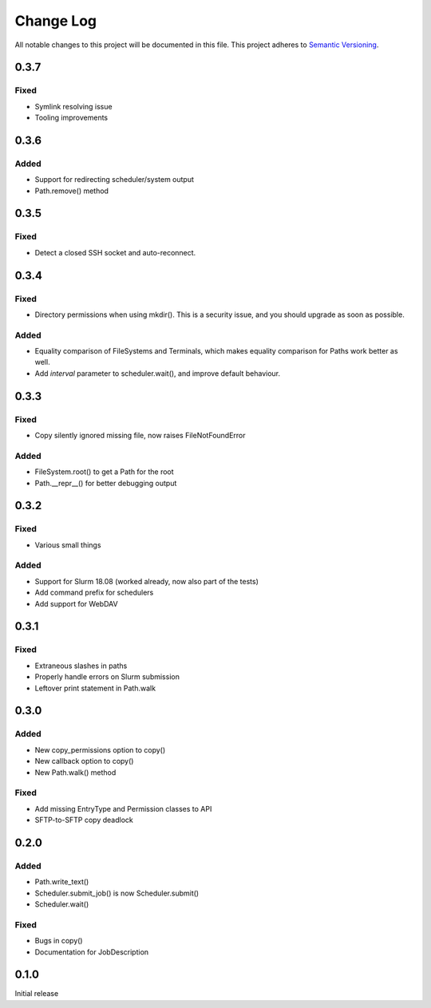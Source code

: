 ###########
Change Log
###########

All notable changes to this project will be documented in this file.
This project adheres to `Semantic Versioning <http://semver.org/>`_.

0.3.7
*****

Fixed
-----

* Symlink resolving issue
* Tooling improvements


0.3.6
*****

Added
-----

* Support for redirecting scheduler/system output
* Path.remove() method

0.3.5
*****

Fixed
-----

* Detect a closed SSH socket and auto-reconnect.

0.3.4
*****

Fixed
-----

* Directory permissions when using mkdir(). This is a security issue, and you
  should upgrade as soon as possible.

Added
-----

* Equality comparison of FileSystems and Terminals, which makes equality
  comparison for Paths work better as well.
* Add `interval` parameter to scheduler.wait(), and improve default behaviour.

0.3.3
*****

Fixed
-----

* Copy silently ignored missing file, now raises FileNotFoundError

Added
-----

* FileSystem.root() to get a Path for the root
* Path.__repr__() for better debugging output

0.3.2
*****

Fixed
-----

* Various small things

Added
-----

* Support for Slurm 18.08 (worked already, now also part of the tests)
* Add command prefix for schedulers
* Add support for WebDAV

0.3.1
*****

Fixed
-----

* Extraneous slashes in paths
* Properly handle errors on Slurm submission
* Leftover print statement in Path.walk


0.3.0
*****

Added
-----

* New copy_permissions option to copy()
* New callback option to copy()
* New Path.walk() method

Fixed
-----

* Add missing EntryType and Permission classes to API
* SFTP-to-SFTP copy deadlock


0.2.0
*****

Added
-----

* Path.write_text()
* Scheduler.submit_job() is now Scheduler.submit()
* Scheduler.wait()

Fixed
-----

* Bugs in copy()
* Documentation for JobDescription


0.1.0
*****

Initial release
